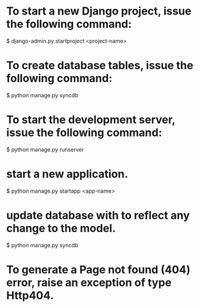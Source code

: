
* To start a new Django project, issue the following command:
$ django-admin.py startproject <project-name>

* To create database tables, issue the following command:
$ python manage.py syncdb

* To start the development server, issue the following command:
$ python manage.py runserver

* start a new application.
$ python manage.py startapp <app-name>

* update database with to reflect any change to the model.
$ python manage.py syncdb

* To generate a Page not found (404) error, raise an exception of type Http404.
